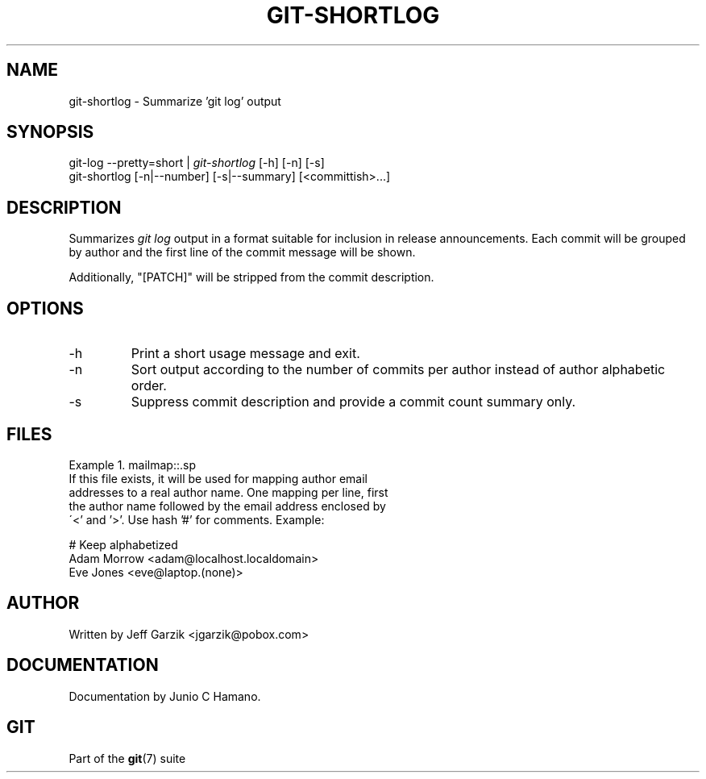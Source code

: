 .\" ** You probably do not want to edit this file directly **
.\" It was generated using the DocBook XSL Stylesheets (version 1.69.1).
.\" Instead of manually editing it, you probably should edit the DocBook XML
.\" source for it and then use the DocBook XSL Stylesheets to regenerate it.
.TH "GIT\-SHORTLOG" "1" "04/18/2007" "Git 1.5.1.1.178.g6fb8" "Git Manual"
.\" disable hyphenation
.nh
.\" disable justification (adjust text to left margin only)
.ad l
.SH "NAME"
git\-shortlog \- Summarize 'git log' output
.SH "SYNOPSIS"
.sp
.nf
git\-log \-\-pretty=short | \fIgit\-shortlog\fR [\-h] [\-n] [\-s]
git\-shortlog [\-n|\-\-number] [\-s|\-\-summary] [<committish>\&...]
.fi
.SH "DESCRIPTION"
Summarizes \fIgit log\fR output in a format suitable for inclusion in release announcements. Each commit will be grouped by author and the first line of the commit message will be shown.

Additionally, "[PATCH]" will be stripped from the commit description.
.SH "OPTIONS"
.TP
\-h
Print a short usage message and exit.
.TP
\-n
Sort output according to the number of commits per author instead of author alphabetic order.
.TP
\-s
Suppress commit description and provide a commit count summary only.
.SH "FILES"
Example\ 1.\ mailmap::.sp
.nf
If this file exists, it will be used for mapping author email
addresses to a real author name. One mapping per line, first
the author name followed by the email address enclosed by
\'<' and '>'. Use hash '#' for comments. Example:
.fi
.sp
.nf
# Keep alphabetized
Adam Morrow <adam@localhost.localdomain>
Eve Jones <eve@laptop.(none)>
.fi
.SH "AUTHOR"
Written by Jeff Garzik <jgarzik@pobox.com>
.SH "DOCUMENTATION"
Documentation by Junio C Hamano.
.SH "GIT"
Part of the \fBgit\fR(7) suite


